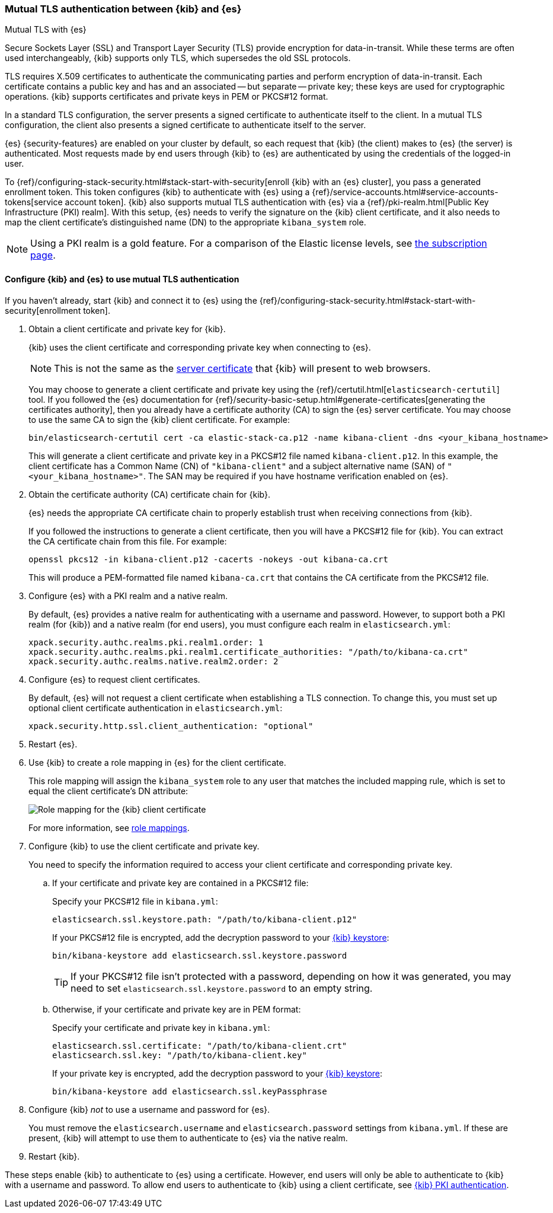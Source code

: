 [role="xpack"]
[[elasticsearch-mutual-tls]]
=== Mutual TLS authentication between {kib} and {es}
++++
<titleabbrev>Mutual TLS with {es}</titleabbrev>
++++

Secure Sockets Layer (SSL) and Transport Layer Security (TLS) provide encryption
for data-in-transit. While these terms are often used interchangeably, {kib}
supports only TLS, which supersedes the old SSL protocols.

TLS requires X.509 certificates to authenticate the communicating parties and
perform encryption of data-in-transit. Each certificate contains a public key
and has and an associated -- but separate -- private key; these keys are used
for cryptographic operations. {kib} supports certificates and private keys in
PEM or PKCS#12 format.

In a standard TLS configuration, the server presents a signed certificate to
authenticate itself to the client. In a mutual TLS configuration, the client
also presents a signed certificate to authenticate itself to the server.

{es} {security-features} are enabled on your cluster by default, so each request
that {kib} (the client) makes to {es} (the server) is authenticated. Most
requests made by end users through {kib} to {es} are authenticated by using the
credentials of the logged-in user.

To {ref}/configuring-stack-security.html#stack-start-with-security[enroll {kib} with an {es} cluster], you pass a generated enrollment token. This token 
configures {kib} to authenticate with {es} using a
{ref}/service-accounts.html#service-accounts-tokens[service account token].
{kib} also supports mutual TLS authentication with {es} via a
{ref}/pki-realm.html[Public Key Infrastructure (PKI) realm]. With this setup,
{es} needs to verify the signature on the {kib} client certificate, and it also
needs to map the client certificate's distinguished name (DN) to the appropriate
`kibana_system` role.

NOTE: Using a PKI realm is a gold feature. For a comparison of the Elastic
license levels, see https://www.elastic.co/subscriptions[the subscription page].

[discrete]
==== Configure {kib} and {es} to use mutual TLS authentication

If you haven't already, start {kib} and connect it to {es} using the
{ref}/configuring-stack-security.html#stack-start-with-security[enrollment token].

. Obtain a client certificate and private key for {kib}.
+
--
{kib} uses the client certificate and corresponding private key when connecting to {es}.

NOTE: This is not the same as the <<configuring-tls-browser-kib,server certificate>> that {kib} will present to web browsers.

You may choose to generate a client certificate and private key using the {ref}/certutil.html[`elasticsearch-certutil`] tool. If you followed the {es} documentation for {ref}/security-basic-setup.html#generate-certificates[generating the certificates authority], then you already have a certificate authority (CA) to sign
the {es} server certificate. You may choose to use the same CA to sign the {kib}
client certificate. For example:

[source,sh]
----
bin/elasticsearch-certutil cert -ca elastic-stack-ca.p12 -name kibana-client -dns <your_kibana_hostname>
----

This will generate a client certificate and private key in a PKCS#12 file named `kibana-client.p12`. In this example, the client certificate
has a Common Name (CN) of `"kibana-client"` and a subject alternative name (SAN) of `"<your_kibana_hostname>"`. The SAN may be required if
you have hostname verification enabled on {es}.
--

. Obtain the certificate authority (CA) certificate chain for {kib}.
+
--
{es} needs the appropriate CA certificate chain to properly establish trust when receiving connections from {kib}.

If you followed the instructions to generate a client certificate, then you will have a PKCS#12 file for {kib}. You can extract the CA
certificate chain from this file. For example:

[source,sh]
----
openssl pkcs12 -in kibana-client.p12 -cacerts -nokeys -out kibana-ca.crt
----

This will produce a PEM-formatted file named `kibana-ca.crt` that contains the CA certificate from the PKCS#12 file.
--

. Configure {es} with a PKI realm and a native realm.
+
--
By default, {es} provides a native realm for authenticating with a username and password. However, to support both a PKI realm (for {kib})
and a native realm (for end users), you must configure each realm in `elasticsearch.yml`:

[source,yaml]
----
xpack.security.authc.realms.pki.realm1.order: 1
xpack.security.authc.realms.pki.realm1.certificate_authorities: "/path/to/kibana-ca.crt"
xpack.security.authc.realms.native.realm2.order: 2
----
--

. Configure {es} to request client certificates.
+
--
By default, {es} will not request a client certificate when establishing a TLS connection. To change this, you must set up optional client
certificate authentication in `elasticsearch.yml`:

[source,yaml]
----
xpack.security.http.ssl.client_authentication: "optional"
----
--

. Restart {es}.

. Use {kib} to create a role mapping in {es} for the client certificate.
+
--
This role mapping will assign the `kibana_system` role to any user that matches the included mapping rule, which is set to equal the client
certificate's DN attribute:

[role="screenshot"]
image:security/images/mutual-tls-role-mapping.png["Role mapping for the {kib} client certificate"]

For more information, see <<role-mappings,role mappings>>.
--

. Configure {kib} to use the client certificate and private key.
+
You need to specify the information required to access your client certificate and corresponding private key.

.. If your certificate and private key are contained in a PKCS#12 file:
+
--
Specify your PKCS#12 file in `kibana.yml`:

[source,yaml]
----
elasticsearch.ssl.keystore.path: "/path/to/kibana-client.p12"
----

If your PKCS#12 file is encrypted, add the decryption password to your <<secure-settings,{kib} keystore>>:

[source,yaml]
----
bin/kibana-keystore add elasticsearch.ssl.keystore.password
----

TIP: If your PKCS#12 file isn't protected with a password, depending on how it was generated, you may need to set
`elasticsearch.ssl.keystore.password` to an empty string.
--

.. Otherwise, if your certificate and private key are in PEM format:
+
--
Specify your certificate and private key in `kibana.yml`:

[source,yaml]
----
elasticsearch.ssl.certificate: "/path/to/kibana-client.crt"
elasticsearch.ssl.key: "/path/to/kibana-client.key"
----

If your private key is encrypted, add the decryption password to your <<secure-settings,{kib} keystore>>:

[source,yaml]
----
bin/kibana-keystore add elasticsearch.ssl.keyPassphrase
----
--

. Configure {kib} _not_ to use a username and password for {es}.
+
You must remove the `elasticsearch.username` and `elasticsearch.password` settings from `kibana.yml`. If these are present, {kib} will
attempt to use them to authenticate to {es} via the native realm.

. Restart {kib}.

These steps enable {kib} to authenticate to {es} using a certificate. However, end users will only be able to authenticate to
{kib} with a username and password. To allow end users to authenticate to {kib} using a client certificate, see <<pki-authentication,{kib}
PKI authentication>>.
